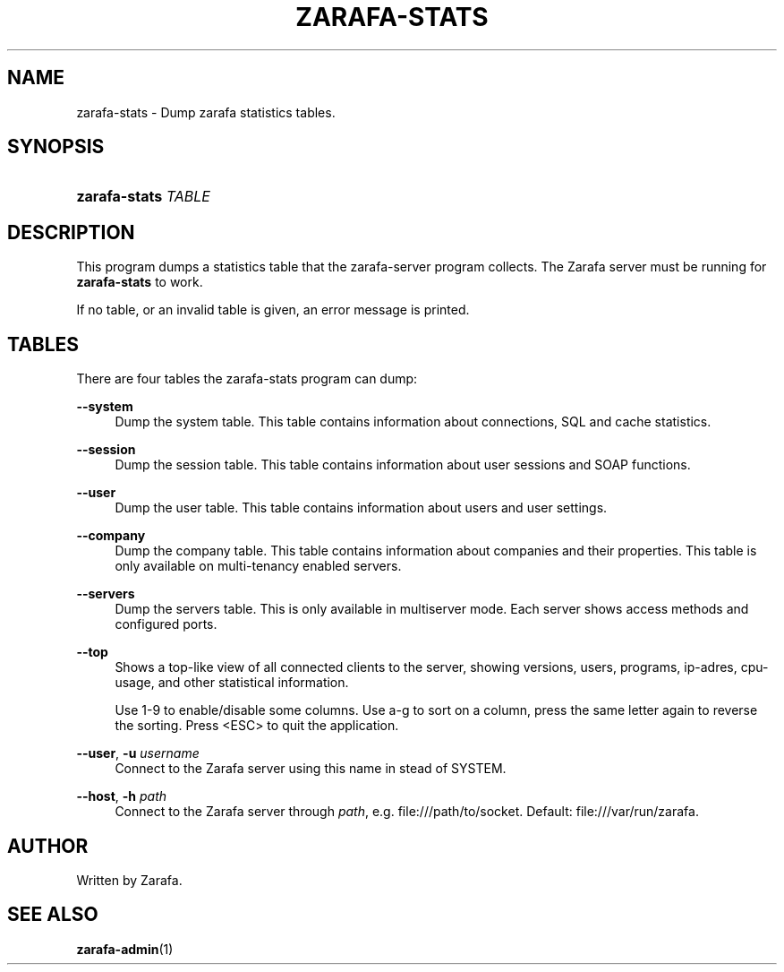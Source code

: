'\" t
.\"     Title: zarafa-stats
.\"    Author: [see the "Author" section]
.\" Generator: DocBook XSL Stylesheets v1.75.2 <http://docbook.sf.net/>
.\"      Date: August 2011
.\"    Manual: Zarafa user reference
.\"    Source: Zarafa 7.0
.\"  Language: English
.\"
.TH "ZARAFA\-STATS" "1" "August 2011" "Zarafa 7.0" "Zarafa user reference"
.\" -----------------------------------------------------------------
.\" * Define some portability stuff
.\" -----------------------------------------------------------------
.\" ~~~~~~~~~~~~~~~~~~~~~~~~~~~~~~~~~~~~~~~~~~~~~~~~~~~~~~~~~~~~~~~~~
.\" http://bugs.debian.org/507673
.\" http://lists.gnu.org/archive/html/groff/2009-02/msg00013.html
.\" ~~~~~~~~~~~~~~~~~~~~~~~~~~~~~~~~~~~~~~~~~~~~~~~~~~~~~~~~~~~~~~~~~
.ie \n(.g .ds Aq \(aq
.el       .ds Aq '
.\" -----------------------------------------------------------------
.\" * set default formatting
.\" -----------------------------------------------------------------
.\" disable hyphenation
.nh
.\" disable justification (adjust text to left margin only)
.ad l
.\" -----------------------------------------------------------------
.\" * MAIN CONTENT STARTS HERE *
.\" -----------------------------------------------------------------
.SH "NAME"
zarafa-stats \- Dump zarafa statistics tables\&.
.SH "SYNOPSIS"
.HP \w'\fBzarafa\-stats\fR\ 'u
\fBzarafa\-stats\fR \fITABLE\fR
.SH "DESCRIPTION"
.PP
This program dumps a statistics table that the zarafa\-server program collects\&. The Zarafa server must be running for
\fBzarafa\-stats\fR
to work\&.
.PP
If no table, or an invalid table is given, an error message is printed\&.
.SH "TABLES"
.PP
There are four tables the zarafa\-stats program can dump:
.PP
\fB\-\-system\fR
.RS 4
Dump the system table\&. This table contains information about connections, SQL and cache statistics\&.
.RE
.PP
\fB\-\-session\fR
.RS 4
Dump the session table\&. This table contains information about user sessions and SOAP functions\&.
.RE
.PP
\fB\-\-user\fR
.RS 4
Dump the user table\&. This table contains information about users and user settings\&.
.RE
.PP
\fB\-\-company\fR
.RS 4
Dump the company table\&. This table contains information about companies and their properties\&. This table is only available on multi\-tenancy enabled servers\&.
.RE
.PP
\fB\-\-servers\fR
.RS 4
Dump the servers table\&. This is only available in multiserver mode\&. Each server shows access methods and configured ports\&.
.RE
.PP
\fB\-\-top\fR
.RS 4
Shows a top\-like view of all connected clients to the server, showing versions, users, programs, ip\-adres, cpu\-usage, and other statistical information\&.
.sp
Use 1\-9 to enable/disable some columns\&. Use a\-g to sort on a column, press the same letter again to reverse the sorting\&. Press <ESC> to quit the application\&.
.RE
.PP
\fB\-\-user\fR, \fB\-u\fR \fIusername\fR
.RS 4
Connect to the Zarafa server using this name in stead of SYSTEM\&.
.RE
.PP
\fB\-\-host\fR, \fB\-h\fR \fIpath\fR
.RS 4
Connect to the Zarafa server through
\fIpath\fR, e\&.g\&.
file:///path/to/socket\&. Default:
file:///var/run/zarafa\&.
.RE
.SH "AUTHOR"
.PP
Written by Zarafa\&.
.SH "SEE ALSO"
.PP

\fBzarafa-admin\fR(1)
